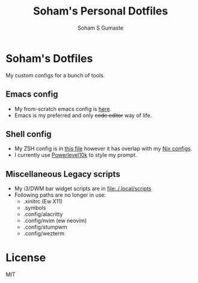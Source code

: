 #+TITLE: Soham's Personal Dotfiles
#+AUTHOR: Soham S Gumaste

* Soham's Dotfiles

My custom configs for a bunch of tools. 

** Emacs config

- My from-scratch emacs config is [[file:.emacs.d/init.el][here]].
- Emacs is my preferred and only +code editor+ way of life. 

** Shell config

- My ZSH config is in [[file:./.zshrc][this file]] however it has overlap with my [[https://github.com/SohamG/nixcfg][Nix configs]].
- I currently use [[file:./.p10k.zsh][Powerlevel10k]] to style my prompt.

** Miscellaneous Legacy scripts
- My i3/DWM bar widget scripts are in [[file:./.local/scripts]]
- Following paths are no longer in use:
  + .xinitrc (Ew X11)
  + .symbols
  + .config/alacritty
  + .config/nvim (ew neovim)
  + .config/stumpwm
  + .config/wezterm
* License

MIT
